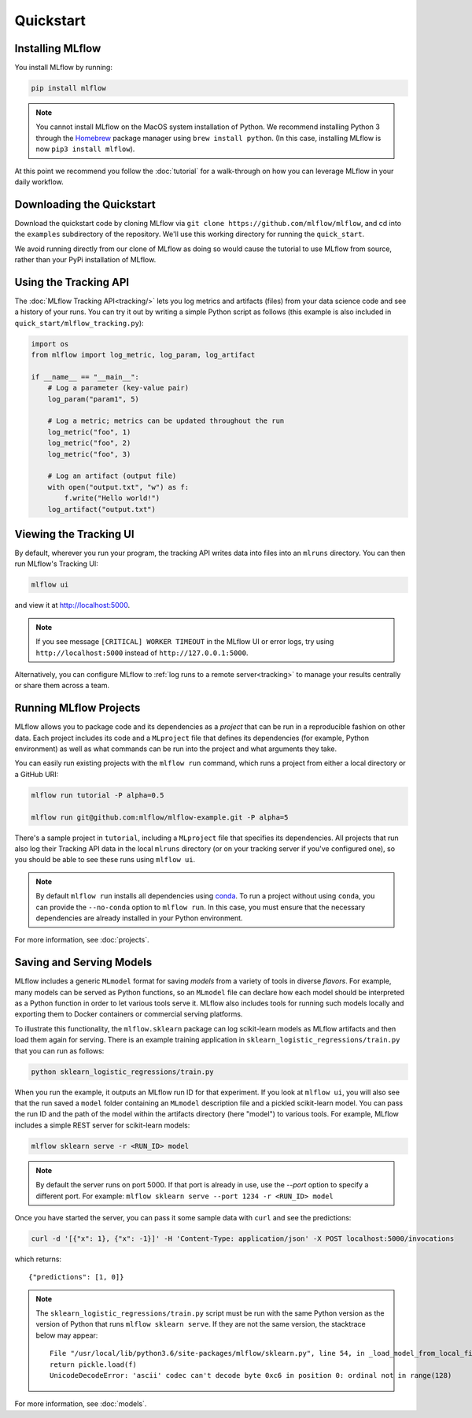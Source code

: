 .. _quickstart:

Quickstart
==========

Installing MLflow
-----------------

You install MLflow by running:

.. code:: bash

    pip install mlflow

.. note::

    You cannot install MLflow on the MacOS system installation of Python. We recommend installing
    Python 3 through the `Homebrew <https://brew.sh/>`_ package manager using
    ``brew install python``. (In this case, installing MLflow is now ``pip3 install mlflow``).

At this point we recommend you follow the :doc:`tutorial` for a walk-through on how you
can leverage MLflow in your daily workflow.


Downloading the Quickstart
--------------------------
Download the quickstart code by cloning MLflow via ``git clone https://github.com/mlflow/mlflow``,
and cd into the ``examples`` subdirectory of the repository. We'll use this working directory for
running the ``quick_start``.

We avoid running directly from our clone of MLflow as doing so would cause the tutorial to
use MLflow from source, rather than your PyPi installation of MLflow.


Using the Tracking API
----------------------

The :doc:`MLflow Tracking API<tracking/>` lets you log metrics and artifacts (files) from your data
science code and see a history of your runs. You can try it out by writing a simple Python script
as follows (this example is also included in ``quick_start/mlflow_tracking.py``):

.. code:: python

    import os
    from mlflow import log_metric, log_param, log_artifact

    if __name__ == "__main__":
        # Log a parameter (key-value pair)
        log_param("param1", 5)

        # Log a metric; metrics can be updated throughout the run
        log_metric("foo", 1)
        log_metric("foo", 2)
        log_metric("foo", 3)

        # Log an artifact (output file)
        with open("output.txt", "w") as f:
            f.write("Hello world!")
        log_artifact("output.txt")

Viewing the Tracking UI
-----------------------

By default, wherever you run your program, the tracking API writes data into files into an ``mlruns`` directory.
You can then run MLflow's Tracking UI:

.. code:: bash

    mlflow ui

and view it at `<http://localhost:5000>`_. 

.. note::
    If you see message ``[CRITICAL] WORKER TIMEOUT`` in the MLflow UI or error logs, try using ``http://localhost:5000`` instead of ``http://127.0.0.1:5000``.  

Alternatively, you can configure MLflow to :ref:`log runs to a remote server<tracking>` to manage
your results centrally or share them across a team.

Running MLflow Projects
-----------------------

MLflow allows you to package code and its dependencies as a *project* that can be run in a
reproducible fashion on other data. Each project includes its code and a ``MLproject`` file that
defines its dependencies (for example, Python environment) as well as what commands can be run into the
project and what arguments they take.

You can easily run existing projects with the ``mlflow run`` command, which runs a project from
either a local directory or a GitHub URI:

.. code:: bash

    mlflow run tutorial -P alpha=0.5

    mlflow run git@github.com:mlflow/mlflow-example.git -P alpha=5

There's a sample project in ``tutorial``, including a ``MLproject`` file that
specifies its dependencies. All projects that run also log their Tracking API data in the local
``mlruns`` directory (or on your tracking server if you've configured one), so you should be able
to see these runs using ``mlflow ui``.

.. note::
    By default ``mlflow run`` installs all dependencies using `conda <https://conda.io/>`_.
    To run a project without using ``conda``, you can provide the ``--no-conda`` option to
    ``mlflow run``. In this case, you must ensure that the necessary dependencies are already installed
    in your Python environment.

For more information, see :doc:`projects`.

Saving and Serving Models
-------------------------

MLflow includes a generic ``MLmodel`` format for saving *models* from a variety of tools in diverse
*flavors*. For example, many models can be served as Python functions, so an ``MLmodel`` file can
declare how each model should be interpreted as a Python function in order to let various tools
serve it. MLflow also includes tools for running such models locally and exporting them to Docker
containers or commercial serving platforms.

To illustrate this functionality, the ``mlflow.sklearn`` package can log scikit-learn models as
MLflow artifacts and then load them again for serving. There is an example training application in
``sklearn_logistic_regressions/train.py`` that you can run as follows:

.. code:: bash

    python sklearn_logistic_regressions/train.py

When you run the example, it outputs an MLflow run ID for that experiment. If you look at
``mlflow ui``, you will also see that the run saved a ``model`` folder containing an ``MLmodel``
description file and a pickled scikit-learn model. You can pass the run ID and the path of the model
within the artifacts directory (here "model") to various tools. For example, MLflow includes a
simple REST server for scikit-learn models:

.. code:: bash

    mlflow sklearn serve -r <RUN_ID> model

.. note::

    By default the server runs on port 5000. If that port is already in use, use the `--port` option to
    specify a different port. For example: ``mlflow sklearn serve --port 1234 -r <RUN_ID> model``

Once you have started the server, you can pass it some sample data with ``curl`` and see the
predictions:

.. code:: bash

    curl -d '[{"x": 1}, {"x": -1}]' -H 'Content-Type: application/json' -X POST localhost:5000/invocations
         
which returns::
  
    {"predictions": [1, 0]}

.. note::

    The ``sklearn_logistic_regressions/train.py`` script must be run with the same Python version as
    the version of Python that runs ``mlflow sklearn serve``. If they are not the same version,
    the stacktrace below may appear::

        File "/usr/local/lib/python3.6/site-packages/mlflow/sklearn.py", line 54, in _load_model_from_local_file
        return pickle.load(f)
        UnicodeDecodeError: 'ascii' codec can't decode byte 0xc6 in position 0: ordinal not in range(128)


For more information, see :doc:`models`.
